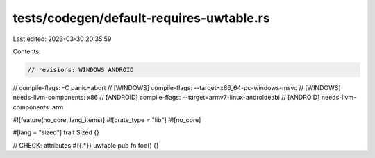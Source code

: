 tests/codegen/default-requires-uwtable.rs
=========================================

Last edited: 2023-03-30 20:35:59

Contents:

.. code-block:: rs

    // revisions: WINDOWS ANDROID
// compile-flags: -C panic=abort
// [WINDOWS] compile-flags: --target=x86_64-pc-windows-msvc
// [WINDOWS] needs-llvm-components: x86
// [ANDROID] compile-flags: --target=armv7-linux-androideabi
// [ANDROID] needs-llvm-components: arm

#![feature(no_core, lang_items)]
#![crate_type = "lib"]
#![no_core]

#[lang = "sized"]
trait Sized {}

// CHECK: attributes #{{.*}} uwtable
pub fn foo() {}


